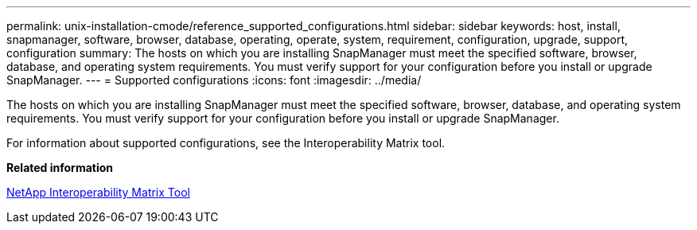 ---
permalink: unix-installation-cmode/reference_supported_configurations.html
sidebar: sidebar
keywords: host, install, snapmanager, software, browser, database, operating, operate, system, requirement, configuration, upgrade, support, configuration
summary: The hosts on which you are installing SnapManager must meet the specified software, browser, database, and operating system requirements. You must verify support for your configuration before you install or upgrade SnapManager.
---
= Supported configurations
:icons: font
:imagesdir: ../media/

[.lead]
The hosts on which you are installing SnapManager must meet the specified software, browser, database, and operating system requirements. You must verify support for your configuration before you install or upgrade SnapManager.

For information about supported configurations, see the Interoperability Matrix tool.

*Related information*

http://mysupport.netapp.com/matrix[NetApp Interoperability Matrix Tool]
